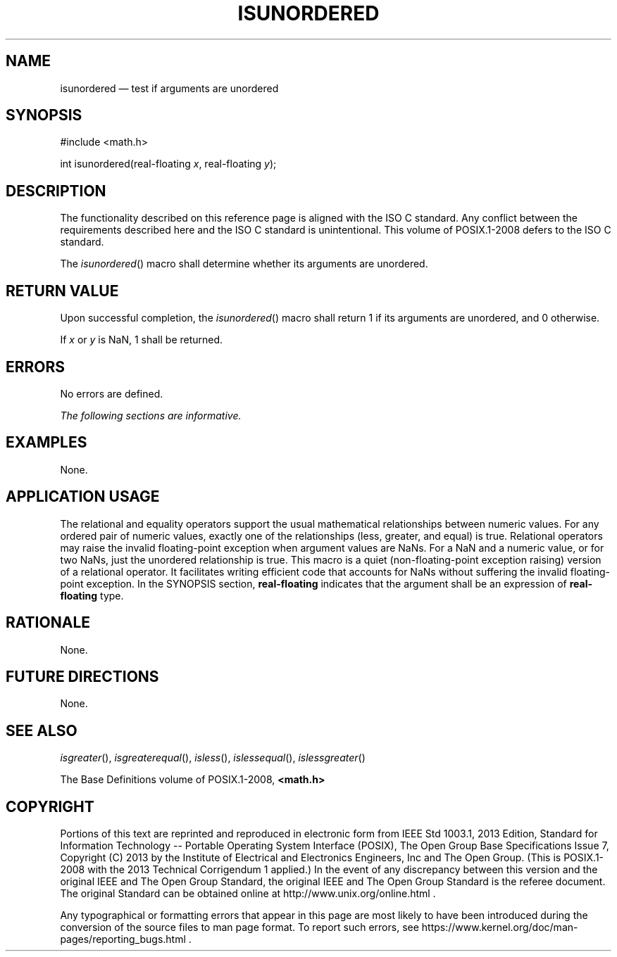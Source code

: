 '\" et
.TH ISUNORDERED "3" 2013 "IEEE/The Open Group" "POSIX Programmer's Manual"

.SH NAME
isunordered
\(em test if arguments are unordered
.SH SYNOPSIS
.LP
.nf
#include <math.h>
.P
int isunordered(real-floating \fIx\fP, real-floating \fIy\fP);
.fi
.SH DESCRIPTION
The functionality described on this reference page is aligned with the
ISO\ C standard. Any conflict between the requirements described here and the
ISO\ C standard is unintentional. This volume of POSIX.1\(hy2008 defers to the ISO\ C standard.
.P
The
\fIisunordered\fR()
macro shall determine whether its arguments are unordered.
.SH "RETURN VALUE"
Upon successful completion, the
\fIisunordered\fR()
macro shall return 1 if its arguments are unordered, and 0 otherwise.
.P
If
.IR x
or
.IR y
is NaN, 1 shall be returned.
.SH ERRORS
No errors are defined.
.LP
.IR "The following sections are informative."
.SH EXAMPLES
None.
.SH "APPLICATION USAGE"
The relational and equality operators support the usual mathematical
relationships between numeric values. For any ordered pair of numeric
values, exactly one of the relationships (less, greater, and equal) is
true. Relational operators may raise the invalid floating-point
exception when argument values are NaNs. For a NaN and a numeric value,
or for two NaNs, just the unordered relationship is true. This macro
is a quiet (non-floating-point exception raising) version of a
relational operator. It facilitates writing efficient code that
accounts for NaNs without suffering the invalid floating-point
exception. In the SYNOPSIS section,
.BR real-floating
indicates that the argument shall be an expression of
.BR real-floating
type.
.SH RATIONALE
None.
.SH "FUTURE DIRECTIONS"
None.
.SH "SEE ALSO"
.IR "\fIisgreater\fR\^(\|)",
.IR "\fIisgreaterequal\fR\^(\|)",
.IR "\fIisless\fR\^(\|)",
.IR "\fIislessequal\fR\^(\|)",
.IR "\fIislessgreater\fR\^(\|)"
.P
The Base Definitions volume of POSIX.1\(hy2008,
.IR "\fB<math.h>\fP"
.SH COPYRIGHT
Portions of this text are reprinted and reproduced in electronic form
from IEEE Std 1003.1, 2013 Edition, Standard for Information Technology
-- Portable Operating System Interface (POSIX), The Open Group Base
Specifications Issue 7, Copyright (C) 2013 by the Institute of
Electrical and Electronics Engineers, Inc and The Open Group.
(This is POSIX.1-2008 with the 2013 Technical Corrigendum 1 applied.) In the
event of any discrepancy between this version and the original IEEE and
The Open Group Standard, the original IEEE and The Open Group Standard
is the referee document. The original Standard can be obtained online at
http://www.unix.org/online.html .

Any typographical or formatting errors that appear
in this page are most likely
to have been introduced during the conversion of the source files to
man page format. To report such errors, see
https://www.kernel.org/doc/man-pages/reporting_bugs.html .
